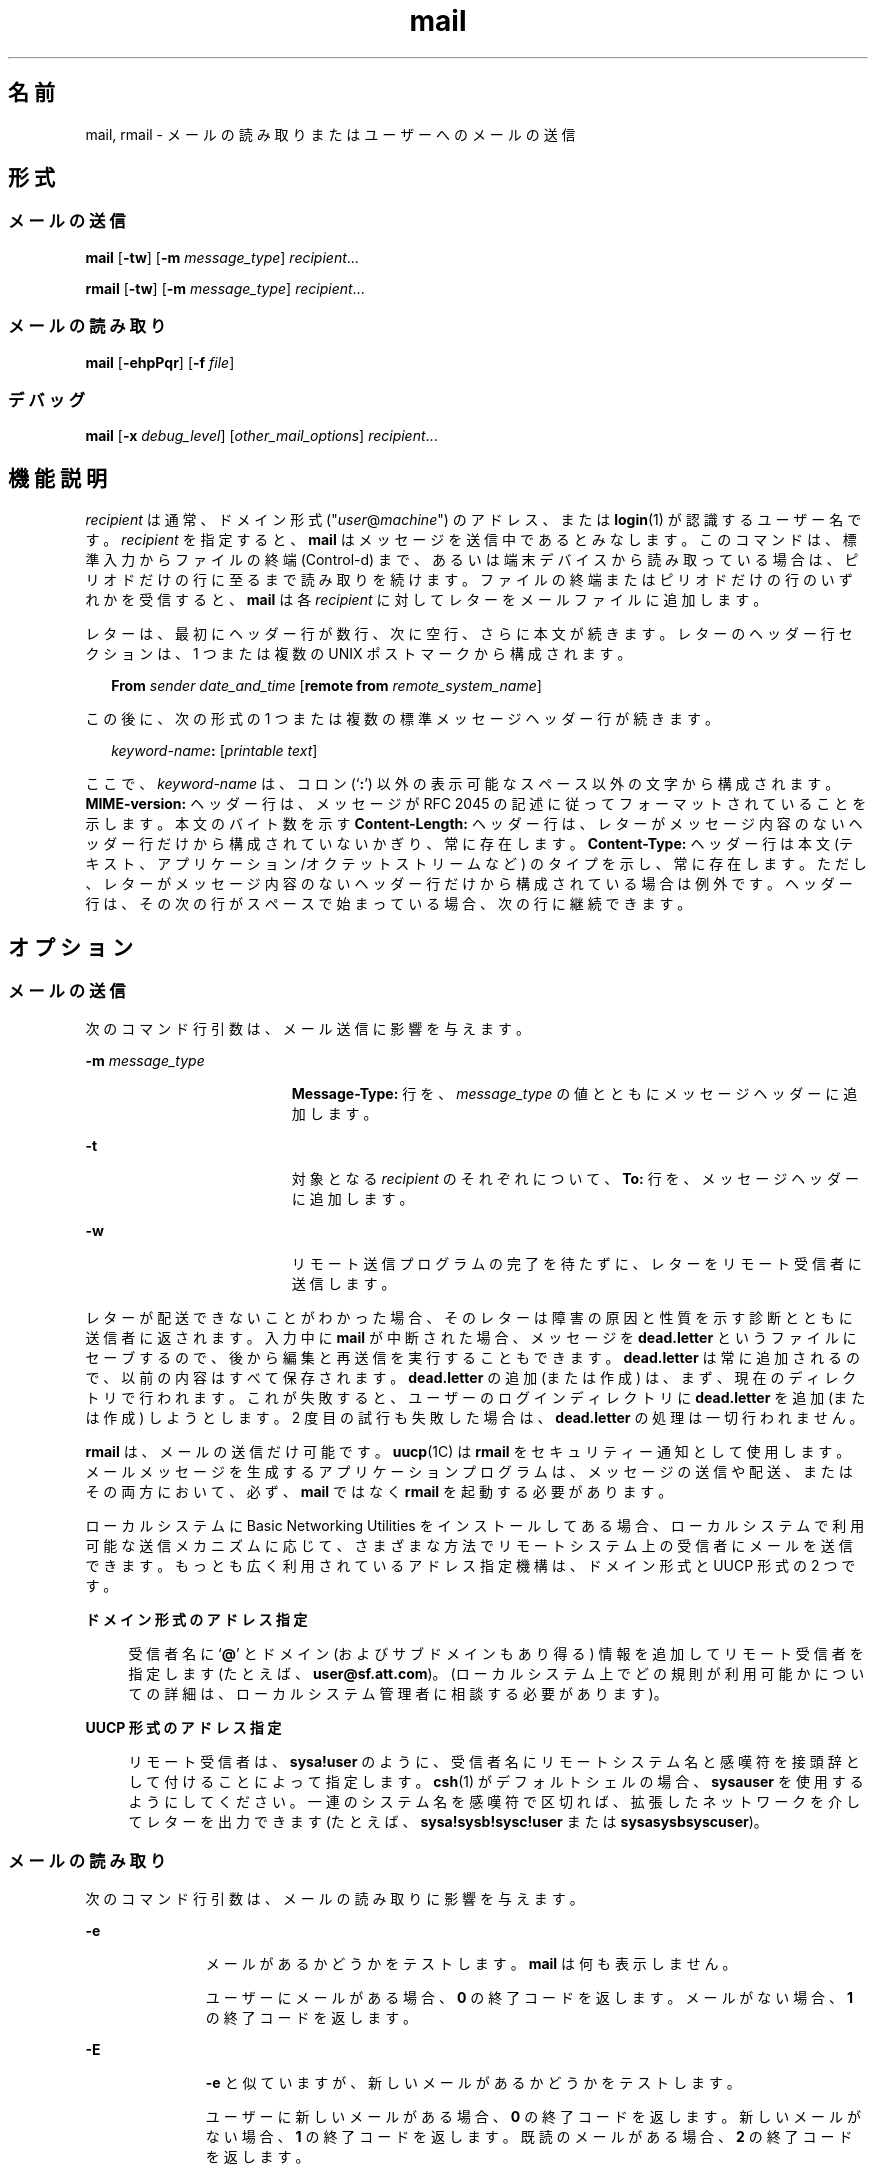 '\" te
.\" Copyright 1989 AT&T
.\" Copyright (c) 2008, Sun Microsystems, Inc. All Rights Reserved
.\" Portions Copyright (c) 1992, X/Open Company Limited All Rights Reserved
.\"  Sun Microsystems, Inc. gratefully acknowledges The Open Group for permission to reproduce portions of its copyrighted documentation. Original documentation from The Open Group can be obtained online at http://www.opengroup.org/bookstore/.
.\" The Institute of Electrical and Electronics Engineers and The Open Group, have given us permission to reprint portions of their documentation. In the following statement, the phrase "this text" refers to portions of the system documentation. Portions of this text are reprinted and reproduced in electronic form in the Sun OS Reference Manual, from IEEE Std 1003.1, 2004 Edition, Standard for Information Technology -- Portable Operating System Interface (POSIX), The Open Group Base Specifications Issue 6, Copyright (C) 2001-2004 by the Institute of Electrical and Electronics Engineers, Inc and The Open Group. In the event of any discrepancy between these versions and the original IEEE and The Open Group Standard, the original IEEE and The Open Group Standard is the referee document. The original Standard can be obtained online at http://www.opengroup.org/unix/online.html. This notice shall appear on any product containing this material.
.TH mail 1 "2008 年 7 月 24 日" "SunOS 5.11" "ユーザーコマンド"
.SH 名前
mail, rmail \- メールの読み取りまたはユーザーへのメールの送信
.SH 形式
.SS "メールの送信"
.LP
.nf
\fBmail\fR [\fB-tw\fR] [\fB-m\fR \fImessage_type\fR] \fIrecipient\fR...
.fi

.LP
.nf
\fBrmail\fR [\fB-tw\fR] [\fB-m\fR \fImessage_type\fR] \fIrecipient\fR...
.fi

.SS "メールの読み取り"
.LP
.nf
\fBmail\fR [\fB-ehpPqr\fR] [\fB-f\fR \fIfile\fR]
.fi

.SS "デバッグ"
.LP
.nf
\fBmail\fR [\fB-x\fR \fIdebug_level\fR] [\fIother_mail_options\fR] \fIrecipient\fR...
.fi

.SH 機能説明
.sp
.LP
\fIrecipient\fR は通常、ドメイン形式 ("\fIuser\fR@\fImachine\fR") のアドレス、または \fBlogin\fR(1) が認識するユーザー名です。\fIrecipient\fR を指定すると、\fBmail\fR はメッセージを送信中であるとみなします。このコマンドは、標準入力からファイルの終端 (Control-d) まで、あるいは端末デバイスから読み取っている場合は、ピリオドだけの行に至るまで読み取りを続けます。ファイルの終端またはピリオドだけの行のいずれかを受信すると、\fBmail\fR は各 \fIrecipient\fR に対してレターをメールファイルに追加します。\fI\fR\fI\fR
.sp
.LP
レターは、最初にヘッダー行が数行、次に空行、さらに本文が続きます。\fI\fR\fI\fR\fI\fRレターのヘッダー行セクションは、1 つまたは複数の UNIX ポストマークから構成されます。\fI\fR
.sp
.in +2
.nf
\fBFrom\fR \fIsender date_and_time\fR [\fBremote from\fR \fIremote_system_name\fR]
.fi
.in -2
.sp

.sp
.LP
この後に、次の形式の 1 つまたは複数の標準メッセージヘッダー行が続きます。
.sp
.in +2
.nf
\fIkeyword-name\fR\fB:\fR [\fIprintable text\fR]
.fi
.in -2
.sp

.sp
.LP
ここで、\fIkeyword-name\fR は、コロン (`\fB:\fR') 以外の表示可能なスペース以外の文字から構成されます。\fBMIME-version:\fR ヘッダー行は、メッセージが RFC 2045 の記述に従ってフォーマットされていることを示します。本文のバイト数を示す \fBContent-Length:\fR ヘッダー行は、レターがメッセージ内容のないヘッダー行だけから構成されていないかぎり、常に存在します。\fI\fR\fBContent-Type:\fR ヘッダー行は本文 (テキスト、アプリケーション/オクテットストリームなど) のタイプを示し、常に存在します。ただし、レターがメッセージ内容のないヘッダー行だけから構成されている場合は例外です。\fI\fRヘッダー行は、その次の行がスペースで始まっている場合、次の行に継続できます。
.SH オプション
.SS "メールの送信"
.sp
.LP
次のコマンド行引数は、メール送信に影響を与えます。
.sp
.ne 2
.mk
.na
\fB\fB-m\fR \fImessage_type\fR\fR
.ad
.RS 19n
.rt  
\fBMessage-Type:\fR 行を、\fImessage_type\fR の値とともにメッセージヘッダーに追加します。
.RE

.sp
.ne 2
.mk
.na
\fB\fB-t\fR\fR
.ad
.RS 19n
.rt  
対象となる \fIrecipient\fR のそれぞれについて、\fBTo:\fR 行を、メッセージヘッダーに追加します。
.RE

.sp
.ne 2
.mk
.na
\fB\fB-w\fR\fR
.ad
.RS 19n
.rt  
リモート送信プログラムの完了を待たずに、レターをリモート受信者に送信します。
.RE

.sp
.LP
レターが配送できないことがわかった場合、そのレターは障害の原因と性質を示す診断とともに送信者に返されます。入力中に \fBmail\fR が中断された場合、メッセージを \fBdead.letter\fR というファイルにセーブするので、後から編集と再送信を実行することもできます。\fBdead.letter\fR は常に追加されるので、以前の内容はすべて保存されます。\fBdead.letter\fR の追加 (または作成) は、まず、現在のディレクトリで行われます。これが失敗すると、ユーザーのログインディレクトリに \fBdead.letter\fR を追加 (または作成) しようとします。2 度目の試行も失敗した場合は、\fBdead.letter\fR の処理は一切行われません。
.sp
.LP
\fBrmail\fR は、メールの送信だけ可能です。\fBuucp\fR(1C) は \fBrmail\fR をセキュリティー通知として使用します。メールメッセージを生成するアプリケーションプログラムは、メッセージの送信や配送、またはその両方において、必ず、\fBmail\fR ではなく \fBrmail\fR を起動する必要があります。
.sp
.LP
ローカルシステムに Basic Networking Utilities をインストールしてある場合、ローカルシステムで利用可能な送信メカニズムに応じて、さまざまな方法でリモートシステム上の受信者にメールを送信できます。もっとも広く利用されているアドレス指定機構は、ドメイン形式と UUCP 形式の 2 つです。
.sp
.ne 2
.mk
.na
\fBドメイン形式のアドレス指定\fR
.ad
.sp .6
.RS 4n
受信者名に `\fB@\fR' とドメイン (およびサブドメインもあり得る) 情報を追加してリモート受信者を指定します (たとえば、\fBuser@sf.att.com\fR)。(ローカルシステム上でどの規則が利用可能かについての詳細は、ローカルシステム管理者に相談する必要があります)。
.RE

.sp
.ne 2
.mk
.na
\fBUUCP 形式のアドレス指定\fR
.ad
.sp .6
.RS 4n
リモート受信者は、\fBsysa!user\fR のように、受信者名にリモートシステム名と感嘆符を接頭辞として付けることによって指定します。\fBcsh\fR(1) がデフォルトシェルの場合、\fBsysa\!user\fR を使用するようにしてください。一連のシステム名を感嘆符で区切れば、拡張したネットワークを介してレターを出力できます (たとえば、\fBsysa!sysb!sysc!user\fR または \fBsysa\!sysb\!sysc\!user\fR)。
.RE

.SS "メールの読み取り"
.sp
.LP
次のコマンド行引数は、メールの読み取りに影響を与えます。
.sp
.ne 2
.mk
.na
\fB\fB-e\fR\fR
.ad
.RS 11n
.rt  
メールがあるかどうかをテストします。\fBmail\fR は何も表示しません。
.sp
ユーザーにメールがある場合、\fB0\fR の終了コードを返します。メールがない場合、\fB1\fR の終了コードを返します。
.RE

.sp
.ne 2
.mk
.na
\fB\fB-E\fR\fR
.ad
.RS 11n
.rt  
\fB-e\fR と似ていますが、新しいメールがあるかどうかをテストします。\fB\fR
.sp
ユーザーに新しいメールがある場合、\fB0\fR の終了コードを返します。新しいメールがない場合、\fB1\fR の終了コードを返します。既読のメールがある場合、\fB2\fR の終了コードを返します。
.RE

.sp
.ne 2
.mk
.na
\fB\fB-h\fR\fR
.ad
.RS 11n
.rt  
最初に、最新のメッセージではなく、ヘッダーのウィンドウを表示します。ディスプレイの後に \fB?\fR プロンプトを表示します。
.RE

.sp
.ne 2
.mk
.na
\fB\fB-p\fR\fR
.ad
.RS 11n
.rt  
配置を示すプロンプトなしに、すべてのメッセージを表示します。
.RE

.sp
.ne 2
.mk
.na
\fB\fB-P\fR\fR
.ad
.RS 11n
.rt  
デフォルトの選択したヘッダー行を表示する代わりに、ヘッダー行すべてを表示してから、すべてのメッセージを表示します。\fI\fR
.RE

.sp
.ne 2
.mk
.na
\fB\fB-q\fR\fR
.ad
.RS 11n
.rt  
割り込みを受けたあと、\fBmail\fR は終了します。通常、割り込みによって発生することは、表示中のメッセージの終了だけです。
.RE

.sp
.ne 2
.mk
.na
\fB\fB-r\fR\fR
.ad
.RS 11n
.rt  
先入れ先出し方式でメッセージを表示します。
.RE

.sp
.ne 2
.mk
.na
\fB\fB-f\fR \fIfile\fR\fR
.ad
.RS 11n
.rt  
デフォルトのメールファイルの代わりに、\fBmail\fR は、\fIfile\fR (たとえば、\fBmbox\fR) を使用します。\fI\fR
.RE

.sp
.LP
\fBmail\fR は、コマンド行引数の影響を特に受けないかぎり、後入れ先出し方式でユーザーのメールメッセージを表示します。メッセージ表示のデフォルトのモードは、至急必要なヘッダー行だけを表示することです。これらには、UNIX の \fBFrom\fR ポストマークおよび \fB>From\fR ポストマーク、\fBFrom:\fR ヘッダー行、\fBDate:\fR ヘッダー行、\fBSubject:\fR ヘッダー行、および \fBContent-Length:\fR ヘッダー行、ならびに \fBTo:\fR、\fBCc:\fR、\fBBcc:\fR などの受信者ヘッダー行が含まれますが、これに限定されるわけではありません。ヘッダー行を表示したあと、\fBmail\fR は、メッセージに表示できない文字がないかぎり、その内容 (本体) を表示します。表示できない文字がある場合、\fBmail\fR は、メッセージの内容がバイナリである旨の警告文を発行し、その内容を表示しません \fB\fR(これは、\fBp\fR コマンドで無効にできます)。 
.sp
.LP
各メッセージにおいて、ユーザーは \fB?\fR というプロンプトを受け、標準入力から行が読み取られます。メッセージの配置を判別するときは、次のコマンドを利用できます。
.sp
.ne 2
.mk
.na
\fB\fB#\fR\fR
.ad
.sp .6
.RS 4n
現在のメッセージの数を表示します。
.RE

.sp
.ne 2
.mk
.na
\fB\fB-\fR\fR
.ad
.sp .6
.RS 4n
直前のメッセージを表示します。
.RE

.sp
.ne 2
.mk
.na
\fB<復帰改行>、\fB+\fR、または \fBn\fR \fR
.ad
.sp .6
.RS 4n
次のメッセージを表示します。
.RE

.sp
.ne 2
.mk
.na
\fB\fB!\fR\fIcommand\fR\fR
.ad
.sp .6
.RS 4n
シェルにエスケープして、\fIcommand\fR を実行します。
.RE

.sp
.ne 2
.mk
.na
\fB\fBa\fR\fR
.ad
.sp .6
.RS 4n
\fBmail\fR セッション中に到着したメッセージを表示します。
.RE

.sp
.ne 2
.mk
.na
\fB\fBd\fR または \fBdp\fR \fR
.ad
.sp .6
.RS 4n
現在のメッセージを削除し、次のメッセージを表示します。
.RE

.sp
.ne 2
.mk
.na
\fB\fBd\fR \fIn\fR\fR
.ad
.sp .6
.RS 4n
\fIn\fR 番のメッセージを削除します。次のメッセージを表示しません。
.RE

.sp
.ne 2
.mk
.na
\fB\fBdq\fR\fR
.ad
.sp .6
.RS 4n
メッセージを削除し、\fBmail\fR を終了します。
.RE

.sp
.ne 2
.mk
.na
\fB\fBh\fR\fR
.ad
.sp .6
.RS 4n
現在のメッセージを中心としてヘッダーのウィンドウを表示します。
.RE

.sp
.ne 2
.mk
.na
\fB\fBh\fR\fIn\fR\fR
.ad
.sp .6
.RS 4n
\fIn\fR 番のメッセージを中心としてヘッダーのウィンドウを表示します。
.RE

.sp
.ne 2
.mk
.na
\fB\fBh a\fR\fR
.ad
.sp .6
.RS 4n
ユーザーのメールファイルにすべてのメッセージのヘッダーを表示します。\fI\fR
.RE

.sp
.ne 2
.mk
.na
\fB\fBh d\fR\fR
.ad
.sp .6
.RS 4n
削除予定のメッセージのヘッダーを表示します。
.RE

.sp
.ne 2
.mk
.na
\fB\fBm\fR [ \fIpersons\fR ]\fR
.ad
.sp .6
.RS 4n
指定された \fIpersons\fR に現在のメッセージを送信 (および削除) します。
.RE

.sp
.ne 2
.mk
.na
\fB\fIn\fR\fR
.ad
.sp .6
.RS 4n
\fIn\fR 番のメッセージを表示します。
.RE

.sp
.ne 2
.mk
.na
\fB\fBp\fR\fR
.ad
.sp .6
.RS 4n
現在のメッセージを再度表示し、バイナリ (つまり、表示不能) の内容の表示を無効にします。
.RE

.sp
.ne 2
.mk
.na
\fB\fBP\fR\fR
.ad
.sp .6
.RS 4n
デフォルトの省略モードを無効にし、現在のメッセージを再表示して、ヘッダー行をすべて表示します。
.RE

.sp
.ne 2
.mk
.na
\fB\fBq\fR または CTRL-D \fR
.ad
.sp .6
.RS 4n
\fI\fR削除を解除したメールをメールファイルに戻し、\fBmail\fR を終了します。
.RE

.sp
.ne 2
.mk
.na
\fB\fBr\fR [ \fIusers\fR ]\fR
.ad
.sp .6
.RS 4n
送信者とほかの \fIusers\fR に応答してから、メッセージを削除します。
.RE

.sp
.ne 2
.mk
.na
\fB\fBs\fR [ \fIfiles\fR ]\fR
.ad
.sp .6
.RS 4n
メッセージを、指定された \fIfiles\fR (デフォルトは \fBmbox\fR) にメッセージの内容をヘッダー行なしでセーブし、メッセージを削除します。
.RE

.sp
.ne 2
.mk
.na
\fB\fBu\fR [ \fIn\fR ]\fR
.ad
.sp .6
.RS 4n
\fIn\fR 番のメッセージの削除を解除します (デフォルトは直前に読み取ったメッセージ)。
.RE

.sp
.ne 2
.mk
.na
\fB\fBw\fR [ \fIfiles\fR ]\fR
.ad
.sp .6
.RS 4n
指定された \fIfiles\fR (デフォルトは \fBmbox\fR) にメッセージの内容をヘッダー行なしでセーブし、メッセージを削除します。
.RE

.sp
.ne 2
.mk
.na
\fB\fBx\fR\fR
.ad
.sp .6
.RS 4n
\fI\fRメールすべてを変更を加えずにメールファイルに戻し、\fBmail\fR を終了します。
.RE

.sp
.ne 2
.mk
.na
\fB\fBy\fR [ \fIfiles\fR ]\fR
.ad
.sp .6
.RS 4n
\fB-w\fR オプションと同じ。
.RE

.sp
.ne 2
.mk
.na
\fB\fB?\fR\fR
.ad
.sp .6
.RS 4n
コマンドサマリーを表示します。
.RE

.sp
.LP
通常、ユーザーがログインする際にメールが存在すれば、それが通知されます。また、\fBmail\fR を使用中に新しいメールが到着した場合でも通知されます。
.sp
.LP
\fI\fR\fBchmod\fR(1) を使用し、2 種類の方法でメールファイルのアクセス権を処理すれば、\fBmail\fR の機能を変更できます。ファイルのその他のアクセス権を、読み取り書き込みともに可能 (\fB0666\fR)、読み取り専用 (\fB0664\fR)、または読み取り書き込みとも不可 (\fB0660\fR) とすることによって、プライバシをさまざまに調整できます。デフォルト (\fB0660\fR モード) 以外に変更すると、空の場合でもファイルは保存され、希望のアクセス権が永久的になります (管理者は \fBmailcnfg\fR の \fBDEL_EMPTY_MAILFILE\fR オプションを使用すれば、このファイル保存を無効にできます)。
.sp
.LP
メールファイルのグループ \fBID\fR を \fBmail\fR として新しいメッセージを配送可能にし、メールファイルをグループ \fBmail\fR で書き込み可能にする必要があります。
.SS "デバッグ"
.sp
.LP
次のコマンド行引数によって、\fBmail\fR は、デバッグ情報を提供します。
.sp
.ne 2
.mk
.na
\fB\fB-x\fR \fIdebug_level\fR\fR
.ad
.RS 18n
.rt  
\fBmail\fR は、デバッグ情報の入ったトレースファイルを作成します。
.RE

.sp
.LP
\fB-x\fR オプションを指定すると、\fBmail\fR は \fB/tmp/MLDBG\fR\fIprocess_id\fR という名前のファイルを作成します。このファイルには、\fBmail\fR が現在のメッセージを処理した手順に関するデバッグ情報が入っています。\fIdebug_level\fR の絶対値はデバッグ情報の長さを制御します。\fB0\fR はデバッグなしを意味します。\fIdebug_level\fR が \fB0\fR より大きい場合、デバッグファイルが保持されるのは、\fBmail\fR のメッセージ処理中に問題が発生した場合だけです。\fI\fR\fIdebug_level\fR が \fB0\fR 未満の場合、常にデバッグファイルを保持します。\fB-x\fR で \fIdebug_level\fR を指定すると、\fB/etc/mail/mailcnfg\fR 内の \fBDEBUG\fR の指定すべてが無効になります。\fB-x\fR オプションの提供する情報は難解であり、役立つのはシステム管理者だけだと思われます。
.SS "配送通知"
.sp
.LP
メールの通知には、いくつかの形式があります。次の行をメッセージヘッダーに挿入することによって実現します。
.sp
.LP
\fBTransport-Options:\fR [ \fB/\fR\fIoptions\fR ]
.sp
.LP
\fBDefault-Options:\fR [ \fB/\fR\fIoptions\fR ]
.sp
.LP
\fB>To:\fR \fIrecipient\fR [ \fB/\fR\fIoptions\fR ]
.sp
.LP
ここで、"/\fIoptions\fR" には、次のうちの 1 つまたは複数が使用できます。
.sp
.ne 2
.mk
.na
\fB\fB/delivery\fR\fR
.ad
.RS 15n
.rt  
メッセージが \fIrecipient\fR のメールボックスに正常に配送されたことを送信者に通知します。
.RE

.sp
.ne 2
.mk
.na
\fB\fB/nodelivery\fR\fR
.ad
.RS 15n
.rt  
配送が成功したことを送信者に通知しません。
.RE

.sp
.ne 2
.mk
.na
\fB\fB/ignore\fR\fR
.ad
.RS 15n
.rt  
配送が失敗したことを送信者に通知しません。
.RE

.sp
.ne 2
.mk
.na
\fB\fB/return\fR\fR
.ad
.RS 15n
.rt  
メール配送が失敗したかどうかを送信者に通知します。送信者に失敗メッセージを返します。
.RE

.sp
.ne 2
.mk
.na
\fB\fB/report\fR\fR
.ad
.RS 15n
.rt  
\fB/return\fR と同じ。ただし、元のメッセージは返しません。
.RE

.sp
.LP
デフォルトは \fB/nodelivery/return\fR です。矛盾のあるオプションを使用すると、最初のオプションを認識し、その後の矛盾する条件を無視します。
.SH オペランド
.sp
.LP
メール送信には次のオペランドがあります。
.sp
.ne 2
.mk
.na
\fB\fIrecipient\fR\fR
.ad
.RS 13n
.rt  
ドメイン形式 ("\fIuser\fR@\fImachine\fR") のアドレス、または \fBlogin\fR(1) が認識するユーザーログイン名
.RE

.SH 使用法
.sp
.LP
ファイルが 2G バイト (2^31 バイト) 以上ある場合の \fBmail\fR と \fBrmail\fR の動作については、\fBlargefile\fR(5) を参照してください。
.SH 環境
.sp
.LP
\fBmail\fR の実行に影響を与える次の環境変数についての詳細は、\fBenviron\fR(5) を参照してください。\fBLC_CTYPE\fR、\fBLC_MESSAGES\fR、および \fBNLSPATH\fR。
.sp
.ne 2
.mk
.na
\fB\fBTZ\fR\fR
.ad
.RS 6n
.rt  
日付と時間の文字列とともに使用するタイムゾーンを指定する
.RE

.SH 終了ステータス
.sp
.LP
次の終了ステータスが返されます。
.sp
.ne 2
.mk
.na
\fB\fB0\fR\fR
.ad
.RS 7n
.rt  
そのユーザー宛のメールがあり、処理は正常に終了しました。
.RE

.sp
.ne 2
.mk
.na
\fB\fB1\fR\fR
.ad
.RS 7n
.rt  
ユーザー宛のメールがなかった、または初期化時にエラーが発生しました。
.RE

.sp
.ne 2
.mk
.na
\fB\fB>1\fR \fR
.ad
.RS 7n
.rt  
初期化のあとでエラーが発生しました。
.RE

.SH ファイル
.sp
.ne 2
.mk
.na
\fB\fBdead.letter\fR\fR
.ad
.RS 20n
.rt  
メールできなかったテキスト
.RE

.sp
.ne 2
.mk
.na
\fB\fB/etc/passwd\fR\fR
.ad
.RS 20n
.rt  
送信者の識別および \fIrecipient\fR の発見用
.RE

.sp
.ne 2
.mk
.na
\fB\fB$HOME/mbox\fR\fR
.ad
.RS 20n
.rt  
セーブされたメール
.RE

.sp
.ne 2
.mk
.na
\fB\fB$MAIL\fR\fR
.ad
.RS 20n
.rt  
メールファイルのパス名を含む変数\fI\fR
.RE

.sp
.ne 2
.mk
.na
\fB\fB/tmp/MLDBG\fR*\fR
.ad
.RS 20n
.rt  
デバッグ・トレースファイル
.RE

.sp
.ne 2
.mk
.na
\fB\fB/var/mail/*.lock\fR\fR
.ad
.RS 20n
.rt  
メールディレクトリのロック
.RE

.sp
.ne 2
.mk
.na
\fB\fB/var/mail/:saved\fR\fR
.ad
.RS 20n
.rt  
一時ファイルを保持し、システムクラッシュ時のデータ損失を防ぐためのディレクトリ
.RE

.sp
.ne 2
.mk
.na
\fB\fB/var/mail/\fIuser\fR\fR\fR
.ad
.RS 20n
.rt  
ユーザーに送られたメール (ユーザーに届いたメール)。すなわち、デフォルトのメールファイル\fI\fR\fI\fR
.RE

.sp
.ne 2
.mk
.na
\fB\fBvar/tmp/ma\fR*\fR
.ad
.RS 20n
.rt  
一時ファイル
.RE

.SH 属性
.sp
.LP
属性についての詳細は、マニュアルページの \fBattributes\fR(5) を参照してください。
.sp

.sp
.TS
tab() box;
cw(2.75i) |cw(2.75i) 
lw(2.75i) |lw(2.75i) 
.
属性タイプ属性値
_
使用条件system/core-os
.TE

.SH 関連項目
.sp
.LP
\fBchmod\fR(1), \fBcsh\fR(1), \fBlogin\fR(1), \fBmailx\fR(1), \fBuucp\fR(1C), \fBuuencode\fR(1C), \fBvacation\fR(1), \fBwrite\fR(1), \fBattributes\fR(5), \fBenviron\fR(5), \fBlargefile\fR(5)
.SH 注意事項
.sp
.LP
前述の「配送通知」のセクションで説明したように、ヘッダー行による解釈と結果的なアクションが発生するのは、配送 (または失敗) が行われたシステム上に、このバージョンの \fBmail\fR がインストールされている場合だけです。\fBmail\fR の初期のバージョンはどのタイプの配送通知もサポートしません。
.sp
.LP
条件によっては、ロックファイルの削除が失敗することがあります。
.sp
.LP
割り込み後、次のメッセージが表示されないことがあります。表示を強制するときは、\fBp\fR を入力します。
